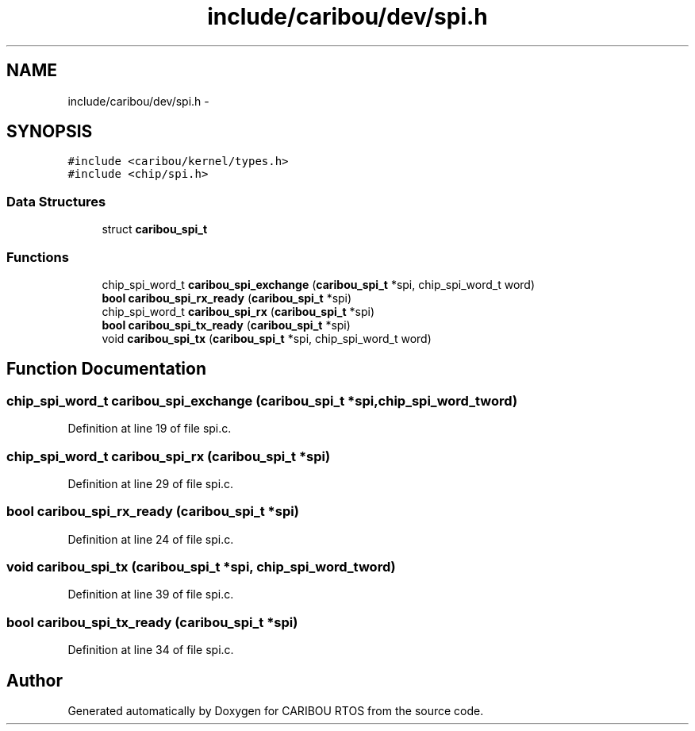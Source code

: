.TH "include/caribou/dev/spi.h" 3 "Sat Jul 19 2014" "Version 0.9" "CARIBOU RTOS" \" -*- nroff -*-
.ad l
.nh
.SH NAME
include/caribou/dev/spi.h \- 
.SH SYNOPSIS
.br
.PP
\fC#include <caribou/kernel/types\&.h>\fP
.br
\fC#include <chip/spi\&.h>\fP
.br

.SS "Data Structures"

.in +1c
.ti -1c
.RI "struct \fBcaribou_spi_t\fP"
.br
.in -1c
.SS "Functions"

.in +1c
.ti -1c
.RI "chip_spi_word_t \fBcaribou_spi_exchange\fP (\fBcaribou_spi_t\fP *spi, chip_spi_word_t word)"
.br
.ti -1c
.RI "\fBbool\fP \fBcaribou_spi_rx_ready\fP (\fBcaribou_spi_t\fP *spi)"
.br
.ti -1c
.RI "chip_spi_word_t \fBcaribou_spi_rx\fP (\fBcaribou_spi_t\fP *spi)"
.br
.ti -1c
.RI "\fBbool\fP \fBcaribou_spi_tx_ready\fP (\fBcaribou_spi_t\fP *spi)"
.br
.ti -1c
.RI "void \fBcaribou_spi_tx\fP (\fBcaribou_spi_t\fP *spi, chip_spi_word_t word)"
.br
.in -1c
.SH "Function Documentation"
.PP 
.SS "chip_spi_word_t caribou_spi_exchange (\fBcaribou_spi_t\fP *spi, chip_spi_word_tword)"

.PP
Definition at line 19 of file spi\&.c\&.
.SS "chip_spi_word_t caribou_spi_rx (\fBcaribou_spi_t\fP *spi)"

.PP
Definition at line 29 of file spi\&.c\&.
.SS "\fBbool\fP caribou_spi_rx_ready (\fBcaribou_spi_t\fP *spi)"

.PP
Definition at line 24 of file spi\&.c\&.
.SS "void caribou_spi_tx (\fBcaribou_spi_t\fP *spi, chip_spi_word_tword)"

.PP
Definition at line 39 of file spi\&.c\&.
.SS "\fBbool\fP caribou_spi_tx_ready (\fBcaribou_spi_t\fP *spi)"

.PP
Definition at line 34 of file spi\&.c\&.
.SH "Author"
.PP 
Generated automatically by Doxygen for CARIBOU RTOS from the source code\&.

